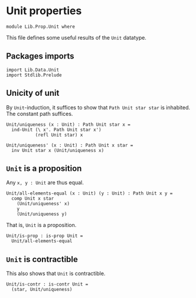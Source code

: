 #+NAME: Unit
#+AUTHOR: Johann Rosain

* Unit properties

  #+begin_src ctt
  module Lib.Prop.Unit where
  #+end_src

This file defines some useful results of the =Unit= datatype.

** Packages imports

   #+begin_src ctt
  import Lib.Data.Unit
  import Stdlib.Prelude  
   #+end_src

** Unicity of unit
By =Unit=-induction, it suffices to show that =Path Unit star star= is inhabited. The constant path suffices.
   #+begin_src ctt
  Unit/uniqueness (x : Unit) : Path Unit star x =
    ind-Unit (\ x'. Path Unit star x')
             (refl Unit star) x

  Unit/uniqueness' (x : Unit) : Path Unit x star =
    inv Unit star x (Unit/uniqueness x)
   #+end_src

** =Unit= is a proposition
Any =x, y : Unit= are thus equal.
#+begin_src ctt
  Unit/all-elements-equal (x : Unit) (y : Unit) : Path Unit x y =
    comp Unit x star
      (Unit/uniqueness' x)
      y
      (Unit/uniqueness y)
#+end_src
That is, =Unit= is a proposition.
   #+begin_src ctt
  Unit/is-prop : is-prop Unit =
    Unit/all-elements-equal
   #+end_src


** =Unit= is contractible
This also shows that =Unit= is contractible.
#+begin_src ctt
  Unit/is-contr : is-contr Unit =
    (star, Unit/uniqueness)
#+end_src

#+RESULTS:
: Typecheck has succeeded.

